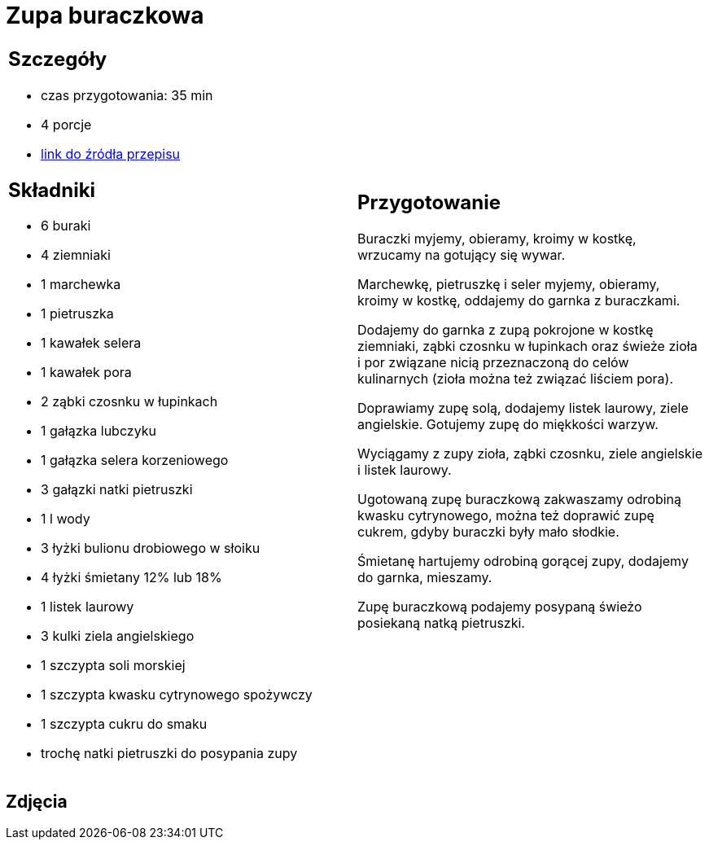 = Zupa buraczkowa

[cols=".<a,.<a"]
[frame=none]
[grid=none]
|===
|
== Szczegóły
* czas przygotowania: 35 min
* 4 porcje
* https://zakochanewzupach.pl/zupa-buraczkowa-ze-smietana[link do źródła przepisu]

== Składniki
* 6 buraki
* 4 ziemniaki
* 1 marchewka
* 1 pietruszka
* 1 kawałek selera
* 1 kawałek pora
* 2 ząbki czosnku w łupinkach
* 1 gałązka lubczyku
* 1 gałązka selera korzeniowego
* 3 gałązki natki pietruszki
* 1 l wody
* 3 łyżki bulionu drobiowego w słoiku
* 4 łyżki śmietany 12% lub 18%
* 1 listek laurowy
* 3 kulki ziela angielskiego
* 1 szczypta soli morskiej
* 1 szczypta kwasku cytrynowego spożywczy
* 1 szczypta cukru do smaku
* trochę natki pietruszki do posypania zupy

|
== Przygotowanie

Buraczki myjemy, obieramy, kroimy w kostkę, wrzucamy na gotujący się wywar.

Marchewkę, pietruszkę i seler myjemy, obieramy, kroimy w kostkę, oddajemy do garnka z buraczkami.

Dodajemy do garnka z zupą pokrojone w kostkę ziemniaki, ząbki czosnku w łupinkach oraz świeże zioła i por związane nicią przeznaczoną do celów kulinarnych (zioła można też związać liściem pora).

Doprawiamy zupę solą, dodajemy listek laurowy, ziele angielskie. Gotujemy zupę do miękkości warzyw.

Wyciągamy z zupy zioła, ząbki czosnku, ziele angielskie i listek laurowy.

Ugotowaną zupę buraczkową zakwaszamy odrobiną kwasku cytrynowego, można też doprawić zupę cukrem, gdyby buraczki były mało słodkie.

Śmietanę hartujemy odrobiną gorącej zupy, dodajemy do garnka, mieszamy.

Zupę buraczkową podajemy posypaną świeżo posiekaną natką pietruszki.

|===

[.text-center]
== Zdjęcia
